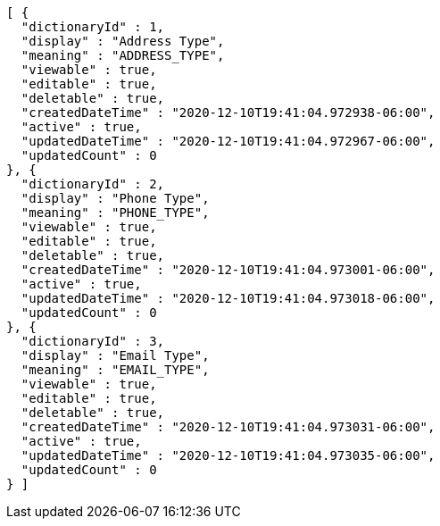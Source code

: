 [source,options="nowrap"]
----
[ {
  "dictionaryId" : 1,
  "display" : "Address Type",
  "meaning" : "ADDRESS_TYPE",
  "viewable" : true,
  "editable" : true,
  "deletable" : true,
  "createdDateTime" : "2020-12-10T19:41:04.972938-06:00",
  "active" : true,
  "updatedDateTime" : "2020-12-10T19:41:04.972967-06:00",
  "updatedCount" : 0
}, {
  "dictionaryId" : 2,
  "display" : "Phone Type",
  "meaning" : "PHONE_TYPE",
  "viewable" : true,
  "editable" : true,
  "deletable" : true,
  "createdDateTime" : "2020-12-10T19:41:04.973001-06:00",
  "active" : true,
  "updatedDateTime" : "2020-12-10T19:41:04.973018-06:00",
  "updatedCount" : 0
}, {
  "dictionaryId" : 3,
  "display" : "Email Type",
  "meaning" : "EMAIL_TYPE",
  "viewable" : true,
  "editable" : true,
  "deletable" : true,
  "createdDateTime" : "2020-12-10T19:41:04.973031-06:00",
  "active" : true,
  "updatedDateTime" : "2020-12-10T19:41:04.973035-06:00",
  "updatedCount" : 0
} ]
----